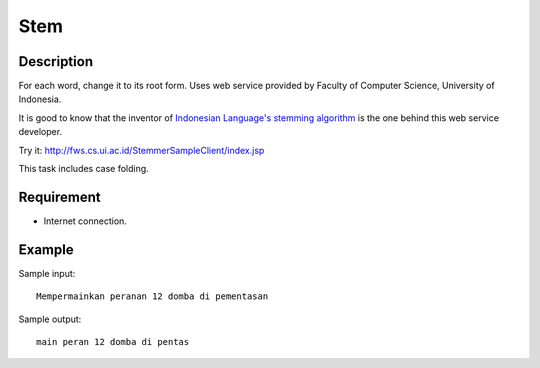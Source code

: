 Stem
====

Description
-----------

For each word, change it to its root form.
Uses web service provided by Faculty of Computer Science, University of Indonesia.

It is good to know that the inventor of `Indonesian Language's stemming algorithm <http://dl.acm.org/citation.cfm?id=1316459>`_
is the one behind this web service developer.

Try it: http://fws.cs.ui.ac.id/StemmerSampleClient/index.jsp

This task includes case folding.

Requirement
-----------

* Internet connection.


Example
-------

Sample input::

  Mempermainkan peranan 12 domba di pementasan

Sample output::

  main peran 12 domba di pentas
